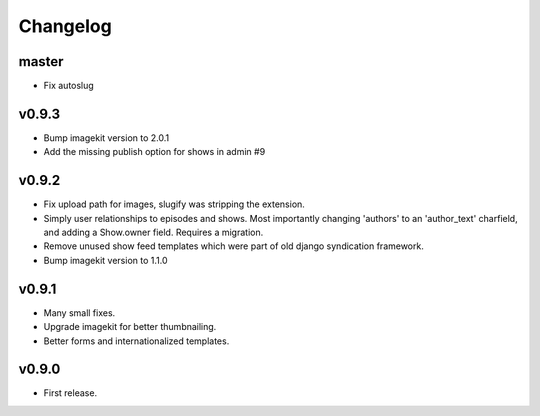 Changelog
=========
master
------
- Fix autoslug

v0.9.3
------
- Bump imagekit version to 2.0.1

- Add the missing publish option for shows in admin #9

v0.9.2
------

- Fix upload path for images, slugify was stripping the extension.

- Simply user relationships to episodes and shows. Most importantly
  changing 'authors' to an 'author_text' charfield, and adding a
  Show.owner field. Requires a migration.

- Remove unused show feed templates which were part of old django
  syndication framework.

- Bump imagekit version to 1.1.0

v0.9.1
------

- Many small fixes.

- Upgrade imagekit for better thumbnailing.

- Better forms and internationalized templates.

v0.9.0
------

- First release.
